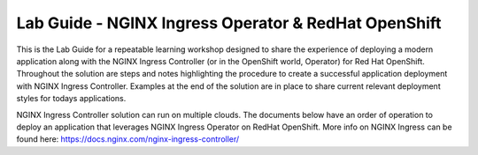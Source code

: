 Lab Guide - NGINX Ingress Operator & RedHat OpenShift
=====================================================

This is the Lab Guide for a repeatable learning workshop designed to share the experience of deploying a modern application along with the NGINX Ingress Controller (or in the OpenShift world, Operator) for Red Hat OpenShift. Throughout the solution are steps and notes highlighting the procedure to create a successful application deployment with NGINX Ingress Controller. Examples at the end of the solution are in place to share current relevant deployment styles for todays applications.

NGINX Ingress Controller solution can run on multiple clouds. The documents below have an order of operation to deploy an application that leverages NGINX Ingress Operator on RedHat OpenShift. More info on NGINX Ingress can be found here: https://docs.nginx.com/nginx-ingress-controller/
